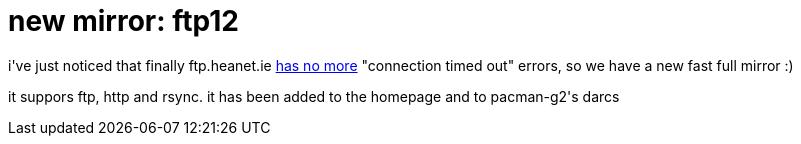 = new mirror: ftp12

:slug: new-mirror-ftp12
:category: hacking
:tags: en
:date: 2006-12-30T14:13:58Z
++++
<p>i've just noticed that finally ftp.heanet.ie <a href="http://ftp.heanet.ie/pub/heanet/log/frugalware/">has no more</a> "connection timed out" errors, so we have a new fast full mirror :)</p><p>it suppors ftp, http and rsync. it has been added to the homepage and to pacman-g2's darcs</p>
++++
